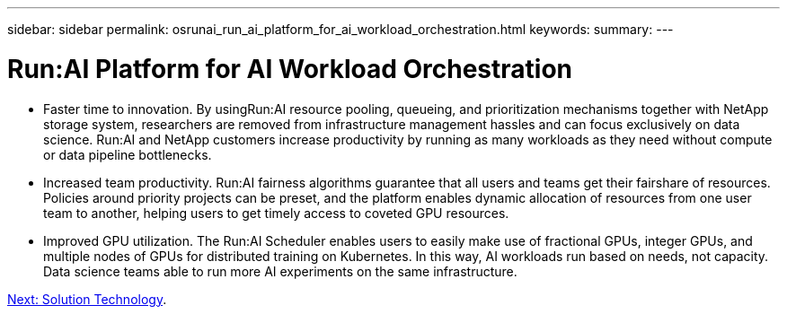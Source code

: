 ---
sidebar: sidebar
permalink: osrunai_run_ai_platform_for_ai_workload_orchestration.html
keywords:
summary:
---

= Run:AI Platform for AI Workload Orchestration
:hardbreaks:
:nofooter:
:icons: font
:linkattrs:
:imagesdir: ./media/

//
// This file was created with NDAC Version 2.0 (August 17, 2020)
//
// 2020-09-11 12:14:20.301551
//

* Faster time to innovation. By usingRun:AI resource pooling, queueing, and prioritization mechanisms together with NetApp storage system, researchers are removed from infrastructure management hassles and can focus exclusively on data science. Run:AI and NetApp customers increase productivity by running as many workloads as they need without compute or data pipeline bottlenecks.
* Increased team productivity. Run:AI fairness algorithms guarantee that all users and teams get their fairshare of resources. Policies around priority projects can be preset, and the platform enables dynamic allocation of resources from one user team to another, helping users to get timely access to coveted GPU resources.
* Improved GPU utilization. The Run:AI Scheduler enables users to easily make use of fractional GPUs, integer GPUs, and multiple nodes of GPUs for distributed training on Kubernetes. In this way, AI workloads run based on needs, not capacity. Data science teams able to run more AI experiments on the same infrastructure.

link:osrunai_solution_technology_overview.html[Next: Solution Technology].
